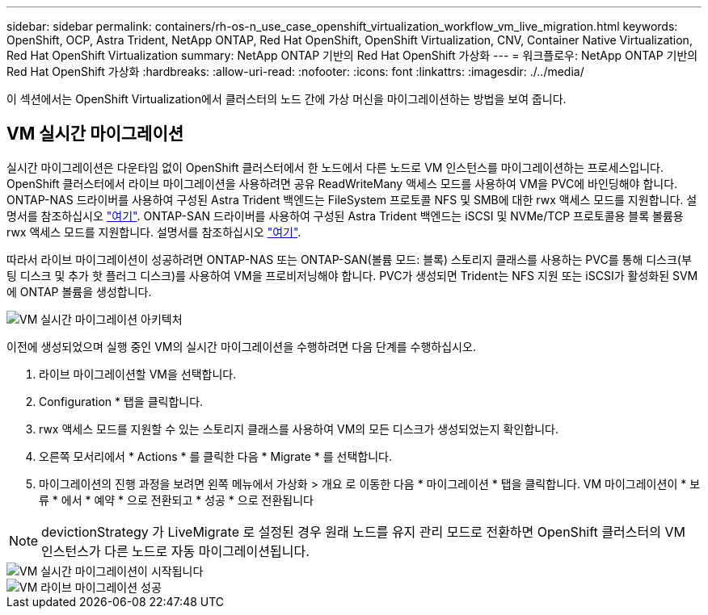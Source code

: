 ---
sidebar: sidebar 
permalink: containers/rh-os-n_use_case_openshift_virtualization_workflow_vm_live_migration.html 
keywords: OpenShift, OCP, Astra Trident, NetApp ONTAP, Red Hat OpenShift, OpenShift Virtualization, CNV, Container Native Virtualization, Red Hat OpenShift Virtualization 
summary: NetApp ONTAP 기반의 Red Hat OpenShift 가상화 
---
= 워크플로우: NetApp ONTAP 기반의 Red Hat OpenShift 가상화
:hardbreaks:
:allow-uri-read: 
:nofooter: 
:icons: font
:linkattrs: 
:imagesdir: ./../media/


[role="lead"]
이 섹션에서는 OpenShift Virtualization에서 클러스터의 노드 간에 가상 머신을 마이그레이션하는 방법을 보여 줍니다.



== VM 실시간 마이그레이션

실시간 마이그레이션은 다운타임 없이 OpenShift 클러스터에서 한 노드에서 다른 노드로 VM 인스턴스를 마이그레이션하는 프로세스입니다. OpenShift 클러스터에서 라이브 마이그레이션을 사용하려면 공유 ReadWriteMany 액세스 모드를 사용하여 VM을 PVC에 바인딩해야 합니다. ONTAP-NAS 드라이버를 사용하여 구성된 Astra Trident 백엔드는 FileSystem 프로토콜 NFS 및 SMB에 대한 rwx 액세스 모드를 지원합니다. 설명서를 참조하십시오 link:https://docs.netapp.com/us-en/trident/trident-use/ontap-nas.html["여기"]. ONTAP-SAN 드라이버를 사용하여 구성된 Astra Trident 백엔드는 iSCSI 및 NVMe/TCP 프로토콜용 블록 볼륨용 rwx 액세스 모드를 지원합니다. 설명서를 참조하십시오 link:https://docs.netapp.com/us-en/trident/trident-use/ontap-san.html["여기"].

따라서 라이브 마이그레이션이 성공하려면 ONTAP-NAS 또는 ONTAP-SAN(볼륨 모드: 블록) 스토리지 클래스를 사용하는 PVC를 통해 디스크(부팅 디스크 및 추가 핫 플러그 디스크)를 사용하여 VM을 프로비저닝해야 합니다. PVC가 생성되면 Trident는 NFS 지원 또는 iSCSI가 활성화된 SVM에 ONTAP 볼륨을 생성합니다.

image::redhat_openshift_image55.png[VM 실시간 마이그레이션 아키텍처]

이전에 생성되었으며 실행 중인 VM의 실시간 마이그레이션을 수행하려면 다음 단계를 수행하십시오.

. 라이브 마이그레이션할 VM을 선택합니다.
. Configuration * 탭을 클릭합니다.
. rwx 액세스 모드를 지원할 수 있는 스토리지 클래스를 사용하여 VM의 모든 디스크가 생성되었는지 확인합니다.
. 오른쪽 모서리에서 * Actions * 를 클릭한 다음 * Migrate * 를 선택합니다.
. 마이그레이션의 진행 과정을 보려면 왼쪽 메뉴에서 가상화 > 개요 로 이동한 다음 * 마이그레이션 * 탭을 클릭합니다.
VM 마이그레이션이 * 보류 * 에서 * 예약 * 으로 전환되고 * 성공 * 으로 전환됩니다



NOTE: devictionStrategy 가 LiveMigrate 로 설정된 경우 원래 노드를 유지 관리 모드로 전환하면 OpenShift 클러스터의 VM 인스턴스가 다른 노드로 자동 마이그레이션됩니다.

image::rh-os-n_use_case_vm_live_migrate_1.png[VM 실시간 마이그레이션이 시작됩니다]

image::rh-os-n_use_case_vm_live_migrate_2.png[VM 라이브 마이그레이션 성공]
